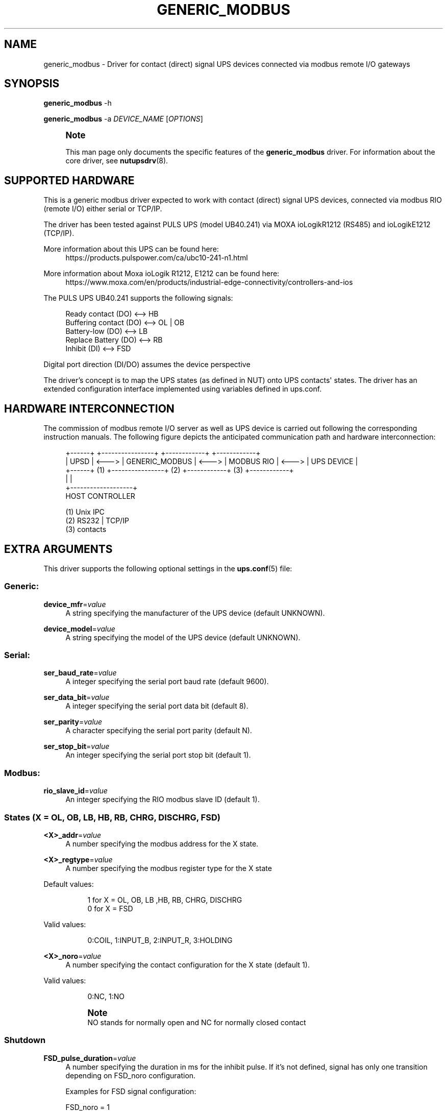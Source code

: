 '\" t
.\"     Title: generic_modbus
.\"    Author: [see the "AUTHOR" section]
.\" Generator: DocBook XSL Stylesheets vsnapshot <http://docbook.sf.net/>
.\"      Date: 08/08/2025
.\"    Manual: NUT Manual
.\"    Source: Network UPS Tools 2.8.4
.\"  Language: English
.\"
.TH "GENERIC_MODBUS" "8" "08/08/2025" "Network UPS Tools 2\&.8\&.4" "NUT Manual"
.\" -----------------------------------------------------------------
.\" * Define some portability stuff
.\" -----------------------------------------------------------------
.\" ~~~~~~~~~~~~~~~~~~~~~~~~~~~~~~~~~~~~~~~~~~~~~~~~~~~~~~~~~~~~~~~~~
.\" http://bugs.debian.org/507673
.\" http://lists.gnu.org/archive/html/groff/2009-02/msg00013.html
.\" ~~~~~~~~~~~~~~~~~~~~~~~~~~~~~~~~~~~~~~~~~~~~~~~~~~~~~~~~~~~~~~~~~
.ie \n(.g .ds Aq \(aq
.el       .ds Aq '
.\" -----------------------------------------------------------------
.\" * set default formatting
.\" -----------------------------------------------------------------
.\" disable hyphenation
.nh
.\" disable justification (adjust text to left margin only)
.ad l
.\" -----------------------------------------------------------------
.\" * MAIN CONTENT STARTS HERE *
.\" -----------------------------------------------------------------
.SH "NAME"
generic_modbus \- Driver for contact (direct) signal UPS devices connected via modbus remote I/O gateways
.SH "SYNOPSIS"
.sp
\fBgeneric_modbus\fR \-h
.sp
\fBgeneric_modbus\fR \-a \fIDEVICE_NAME\fR [\fIOPTIONS\fR]
.if n \{\
.sp
.\}
.RS 4
.it 1 an-trap
.nr an-no-space-flag 1
.nr an-break-flag 1
.br
.ps +1
\fBNote\fR
.ps -1
.br
.sp
This man page only documents the specific features of the \fBgeneric_modbus\fR driver\&. For information about the core driver, see \fBnutupsdrv\fR(8)\&.
.sp .5v
.RE
.SH "SUPPORTED HARDWARE"
.sp
This is a generic modbus driver expected to work with contact (direct) signal UPS devices, connected via modbus RIO (remote I/O) either serial or TCP/IP\&.
.sp
The driver has been tested against PULS UPS (model UB40\&.241) via MOXA ioLogikR1212 (RS485) and ioLogikE1212 (TCP/IP)\&.
.PP
More information about this UPS can be found here:
.RS 4
https://products\&.pulspower\&.com/ca/ubc10\-241\-n1\&.html
.RE
.PP
More information about Moxa ioLogik R1212, E1212 can be found here:
.RS 4
https://www\&.moxa\&.com/en/products/industrial\-edge\-connectivity/controllers\-and\-ios
.RE
.sp
The PULS UPS UB40\&.241 supports the following signals:
.sp
.if n \{\
.RS 4
.\}
.nf
Ready contact      (DO) <\-\-> HB
Buffering contact  (DO) <\-\-> OL | OB
Battery\-low        (DO) <\-\-> LB
Replace Battery    (DO) <\-\-> RB
Inhibit            (DI) <\-\-> FSD
.fi
.if n \{\
.RE
.\}
.sp
Digital port direction (DI/DO) assumes the device perspective
.sp
The driver\(cqs concept is to map the UPS states (as defined in NUT) onto UPS contacts\*(Aq states\&. The driver has an extended configuration interface implemented using variables defined in ups\&.conf\&.
.SH "HARDWARE INTERCONNECTION"
.sp
The commission of modbus remote I/O server as well as UPS device is carried out following the corresponding instruction manuals\&. The following figure depicts the anticipated communication path and hardware interconnection:
.sp
.if n \{\
.RS 4
.\}
.nf
+\-\-\-\-\-\-+       +\-\-\-\-\-\-\-\-\-\-\-\-\-\-\-\-+       +\-\-\-\-\-\-\-\-\-\-\-\-+       +\-\-\-\-\-\-\-\-\-\-\-\-+
| UPSD | <\-\-\-> | GENERIC_MODBUS | <\-\-\-> | MODBUS RIO | <\-\-\-> | UPS DEVICE |
+\-\-\-\-\-\-+  (1)  +\-\-\-\-\-\-\-\-\-\-\-\-\-\-\-\-+  (2)  +\-\-\-\-\-\-\-\-\-\-\-\-+  (3)  +\-\-\-\-\-\-\-\-\-\-\-\-+
   |                   |
   +\-\-\-\-\-\-\-\-\-\-\-\-\-\-\-\-\-\-\-+
      HOST CONTROLLER

(1) Unix IPC
(2) RS232 | TCP/IP
(3) contacts
.fi
.if n \{\
.RE
.\}
.SH "EXTRA ARGUMENTS"
.sp
This driver supports the following optional settings in the \fBups.conf\fR(5) file:
.SS "Generic:"
.PP
\fBdevice_mfr\fR=\fIvalue\fR
.RS 4
A string specifying the manufacturer of the UPS device (default UNKNOWN)\&.
.RE
.PP
\fBdevice_model\fR=\fIvalue\fR
.RS 4
A string specifying the model of the UPS device (default UNKNOWN)\&.
.RE
.SS "Serial:"
.PP
\fBser_baud_rate\fR=\fIvalue\fR
.RS 4
A integer specifying the serial port baud rate (default 9600)\&.
.RE
.PP
\fBser_data_bit\fR=\fIvalue\fR
.RS 4
A integer specifying the serial port data bit (default 8)\&.
.RE
.PP
\fBser_parity\fR=\fIvalue\fR
.RS 4
A character specifying the serial port parity (default N)\&.
.RE
.PP
\fBser_stop_bit\fR=\fIvalue\fR
.RS 4
An integer specifying the serial port stop bit (default 1)\&.
.RE
.SS "Modbus:"
.PP
\fBrio_slave_id\fR=\fIvalue\fR
.RS 4
An integer specifying the RIO modbus slave ID (default 1)\&.
.RE
.SS "States (X = OL, OB, LB, HB, RB, CHRG, DISCHRG, FSD)"
.PP
\fB<X>_addr\fR=\fIvalue\fR
.RS 4
A number specifying the modbus address for the X state\&.
.RE
.PP
\fB<X>_regtype\fR=\fIvalue\fR
.RS 4
A number specifying the modbus register type for the X state
.RE
.PP
Default values:
.RS 4
.sp
.if n \{\
.RS 4
.\}
.nf
1 for X = OL, OB, LB ,HB, RB, CHRG, DISCHRG
0 for X = FSD
.fi
.if n \{\
.RE
.\}
.RE
.PP
Valid values:
.RS 4
.sp
.if n \{\
.RS 4
.\}
.nf
0:COIL, 1:INPUT_B, 2:INPUT_R, 3:HOLDING
.fi
.if n \{\
.RE
.\}
.RE
.PP
\fB<X>_noro\fR=\fIvalue\fR
.RS 4
A number specifying the contact configuration for the X state (default 1)\&.
.RE
.PP
Valid values:
.RS 4
.sp
.if n \{\
.RS 4
.\}
.nf
0:NC, 1:NO
.fi
.if n \{\
.RE
.\}
.if n \{\
.sp
.\}
.RS 4
.it 1 an-trap
.nr an-no-space-flag 1
.nr an-break-flag 1
.br
.ps +1
\fBNote\fR
.ps -1
.br
NO stands for normally open and NC for normally closed contact
.sp .5v
.RE
.RE
.SS "Shutdown"
.PP
\fBFSD_pulse_duration\fR=\fIvalue\fR
.RS 4
A number specifying the duration in ms for the inhibit pulse\&. If it\(cqs not defined, signal has only one transition depending on FSD_noro configuration\&.
.sp
Examples for FSD signal configuration:
.RE
.sp
.if n \{\
.RS 4
.\}
.nf
FSD_noro = 1
FSD_pulse_duration = 150

                     +\-\-\-\-\-+
                     |     |
inhibit pulse  >\-\-\-\-\-+     +\-\-\-\-\-\-\-\-\-\-\-\-\-\-\-\-\-\->
                      <\-\-\->
                      150ms


FSD_noro = 0

inhibit pulse  >\-\-\-\-\-+
                     |
                     +\-\-\-\-\-\-\-\-\-\-\-\-\-\-\-\-\-\-\-\-\-\-\-\->
.fi
.if n \{\
.RE
.\}
.SH "CONFIGURATION"
.sp
Here is an example of generic_modbus driver configuration in \fBups\&.conf\fR file:
.sp
.if n \{\
.RS 4
.\}
.nf
[generic_modbus]
  driver = generic_modbus
  port = /dev/ttyUSB0
  desc = "generic ups driver"
  # device info
  device_mfr = "PULS"
  device_model = "UB40\&.241"
  # serial settings
  ser_baud_rate = 9600
  ser_parity = N
  ser_data_bit = 8
  ser_stop_bit = 1
  # modbus slave id
  rio_slave_id = 5
  # UPS signal state attributes
  OB_addr = 0x0
  OB_regtype = 1
  OB_noro = 0
  LB_addr = 0x1
  LB_regtype = 1
  HB_addr = 0x2
  HB_regtype = 1
  RB_addr = 0x3
  RB_regtype = 1
  FSD_addr = 0x0
  FSD_regtype = 0
  FSD_pulse_duration = 150
.fi
.if n \{\
.RE
.\}
.SH "INSTANT COMMANDS"
.sp
This driver support the following instant commands:
.PP
load\&.off
.RS 4
executes "instant poweroff"
.RE
.SH "INSTALLATION"
.sp
This driver may be not built by default\&. You can build it by installing libmodbus and running configure \-\-with\-modbus=yes\&.
.sp
You also need to give proper permissions on the local serial device file (/dev/ttyUSB0 for example) to allow the run\-time NUT driver user account to access it\&.
.SH "OTHER NOTES"
.sp
The generic_modbus driver intends to support generic UPS devices with contact signals through modbus TCP/RTU gateways (also known as RIO \(em remote I/Os)\&. The data and signal path looks like this:
.sp
.if n \{\
.RS 4
.\}
.nf
[UPSD] <\-\-\- IPC \-\-\-> [GENERIC_UPS] <\-\-\- modbus TCP/RTU \-\-\-> MODBUS\-RIO <\-\-\- contacts \-\-\-> [UPS DEVICE]
.fi
.if n \{\
.RE
.\}
.sp
On the other hand, you can setup any kind of modbus server, and configure the generic_modbus driver to connect and read or write specific registers\&. Your application / modbus server could then drive NUT statuses (e\&.g\&. OL, OB, HB etc) by writing over those registers\&.
.SH "KNOWN ISSUES"
.SS "Using host names for UPS NMC"
.sp
An UPS network management card may be assigned a fixed/static IP address or a dynamic one (e\&.g\&. by DHCP) in your network\&. Due to this, you may want or have to use a dynamic naming service to access the UPS\&. Note that this may become a problem specifically during large outages and shutdowns, when your DHCP/DNS server might already go down while the driver needs to resolve the name involved (especially during late\-shutdown hooks, when a new instance of the driver program might start just to tell the UPS to power off or to power\-cycle)\&.
.sp
It may be wise to ensure your OS name service client can cache the UPS name sufficiently long, or to use fixed IP addressing (and an entry in /etc/hosts for good measure, so you only have one spot to eventually re\-configure this)\&.
.SH "AUTHOR"
.sp
Dimitris Economou <dimitris\&.s\&.economou@gmail\&.com>
.SH "SEE ALSO"
.SS "The core driver:"
.sp
\fBnutupsdrv\fR(8), \fBups.conf\fR(5)
.SS "Internet resources:"
.sp
.RS 4
.ie n \{\
\h'-04'\(bu\h'+03'\c
.\}
.el \{\
.sp -1
.IP \(bu 2.3
.\}
The NUT (Network UPS Tools) home page:
https://www\&.networkupstools\&.org/historic/v2\&.8\&.4/
.RE
.sp
.RS 4
.ie n \{\
\h'-04'\(bu\h'+03'\c
.\}
.el \{\
.sp -1
.IP \(bu 2.3
.\}
libmodbus home page:
http://libmodbus\&.org
.RE
